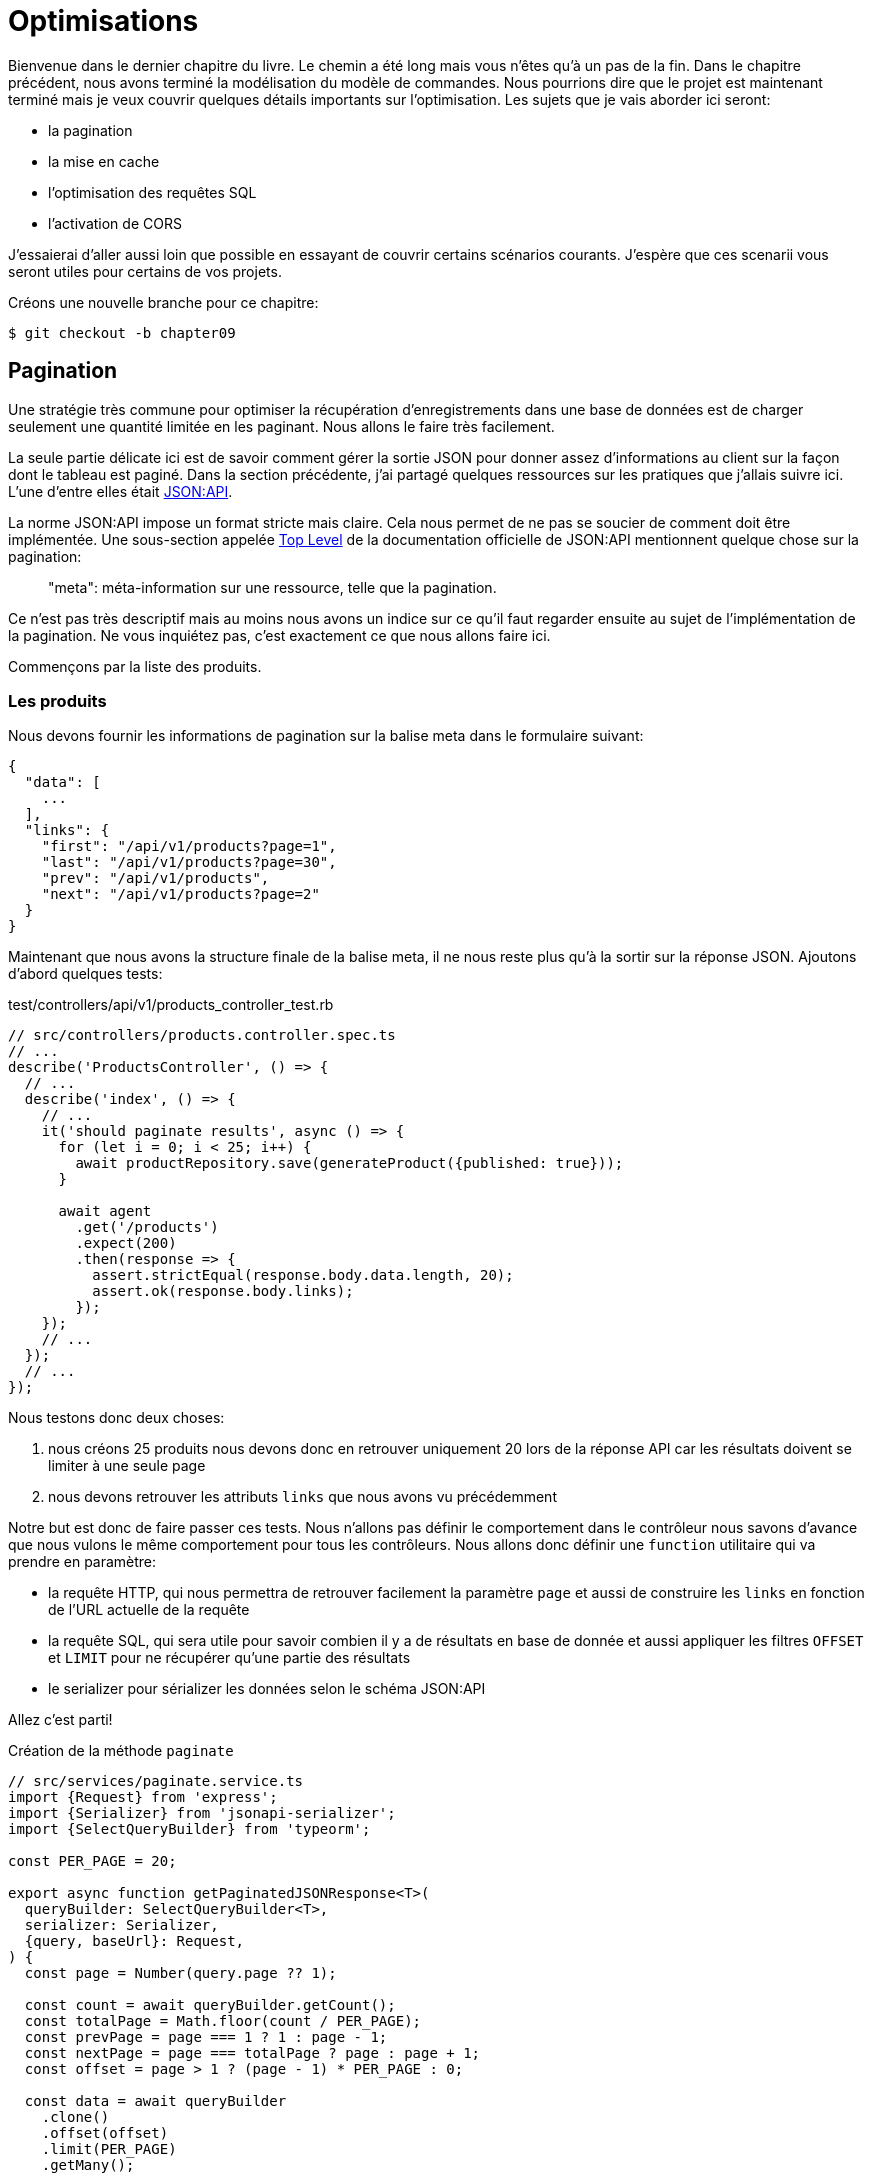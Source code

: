 [#chapter09-optimization]
= Optimisations

Bienvenue dans le dernier chapitre du livre. Le chemin a été long mais vous n’êtes qu’à un pas de la fin. Dans le chapitre précédent, nous avons terminé la modélisation du modèle de commandes. Nous pourrions dire que le projet est maintenant terminé mais je veux couvrir quelques détails importants sur l’optimisation. Les sujets que je vais aborder ici seront:

* la pagination
* la mise en cache
* l'optimisation des requêtes SQL
* l'activation de CORS

J’essaierai d’aller aussi loin que possible en essayant de couvrir certains scénarios courants. J’espère que ces scenarii vous seront utiles pour certains de vos projets.

Créons une nouvelle branche pour ce chapitre:

[source,bash]
----
$ git checkout -b chapter09
----

== Pagination

Une stratégie très commune pour optimiser la récupération d’enregistrements dans une base de données est de charger seulement une quantité limitée en les paginant. Nous allons le faire très facilement.

La seule partie délicate ici est de savoir comment gérer la sortie JSON pour donner assez d’informations au client sur la façon dont le tableau est paginé. Dans la section précédente, j’ai partagé quelques ressources sur les pratiques que j’allais suivre ici. L’une d’entre elles était http://jsonapi.org/[JSON:API].

La norme JSON:API impose un format stricte mais claire. Cela nous permet de ne pas se soucier de comment doit être implémentée. Une sous-section appelée https://jsonapi.org/format/#document-top-level[Top Level] de la documentation officielle de JSON:API mentionnent quelque chose sur la pagination:

> "meta": méta-information sur une ressource, telle que la pagination.

Ce n’est pas très descriptif mais au moins nous avons un indice sur ce qu’il faut regarder ensuite au sujet de l’implémentation de la pagination. Ne vous inquiétez pas, c’est exactement ce que nous allons faire ici.

Commençons par la liste des produits.

=== Les produits

// TODO

Nous devons fournir les informations de pagination sur la balise meta dans le formulaire suivant:

[source,json]
----
{
  "data": [
    ...
  ],
  "links": {
    "first": "/api/v1/products?page=1",
    "last": "/api/v1/products?page=30",
    "prev": "/api/v1/products",
    "next": "/api/v1/products?page=2"
  }
}
----

Maintenant que nous avons la structure finale de la balise meta, il ne nous reste plus qu’à la sortir sur la réponse JSON. Ajoutons d’abord quelques tests:

[source,ts]
.test/controllers/api/v1/products_controller_test.rb
----
// src/controllers/products.controller.spec.ts
// ...
describe('ProductsController', () => {
  // ...
  describe('index', () => {
    // ...
    it('should paginate results', async () => {
      for (let i = 0; i < 25; i++) {
        await productRepository.save(generateProduct({published: true}));
      }

      await agent
        .get('/products')
        .expect(200)
        .then(response => {
          assert.strictEqual(response.body.data.length, 20);
          assert.ok(response.body.links);
        });
    });
    // ...
  });
  // ...
});
----

Nous testons donc deux choses:

1. nous créons 25 produits nous devons donc en retrouver uniquement 20 lors de la réponse API car les résultats doivent se limiter à une seule page
2. nous devons retrouver les attributs `links` que nous avons vu précédemment

Notre but est donc de faire passer ces tests. Nous n'allons pas définir le comportement dans le contrôleur nous savons d'avance que nous vulons le même comportement pour tous les contrôleurs. Nous allons donc définir une `function` utilitaire qui va prendre en paramètre:

- la requête HTTP, qui nous permettra de retrouver facilement la paramètre `page` et aussi de construire les `links` en fonction de l'URL actuelle de la requête
- la requête SQL, qui sera utile pour savoir combien il y a de résultats en base de donnée et aussi appliquer les filtres `OFFSET` et `LIMIT` pour ne récupérer qu'une partie des résultats
- le serializer pour sérializer les données selon le schéma JSON:API

Allez c'est parti!

.Création de la méthode `paginate`
[source,ts]
----
// src/services/paginate.service.ts
import {Request} from 'express';
import {Serializer} from 'jsonapi-serializer';
import {SelectQueryBuilder} from 'typeorm';

const PER_PAGE = 20;

export async function getPaginatedJSONResponse<T>(
  queryBuilder: SelectQueryBuilder<T>,
  serializer: Serializer,
  {query, baseUrl}: Request,
) {
  const page = Number(query.page ?? 1);

  const count = await queryBuilder.getCount();
  const totalPage = Math.floor(count / PER_PAGE);
  const prevPage = page === 1 ? 1 : page - 1;
  const nextPage = page === totalPage ? page : page + 1;
  const offset = page > 1 ? (page - 1) * PER_PAGE : 0;

  const data = await queryBuilder
    .clone()
    .offset(offset)
    .limit(PER_PAGE)
    .getMany();

  const getUrlForPage = page =>
    `${baseUrl}?${new URLSearchParams({...query, page})}`;

  const response = serializer.serialize(data);
  response.links = {
    first: getUrlForPage(1),
    last: getUrlForPage(totalPage),
    prev: getUrlForPage(prevPage),
    next: getUrlForPage(nextPage),
  };

  return response;
}
----

L'implémentation est un peu longue mais nous allons la revoir ensemble:

1. `queryBuilder.getCount()` nous permet d'executer la requête passée en paramètre mais uniquement pour connaître le nombre de résultat
2. nous utilisons cette valeur pour calculer le nombre de pages et déduire le numéro de la page précédente et suivante
3. nous exécutons la requête SQL du `queryBuilder` en ajoutant un `offset` et une `limit`
4. nous générons les URL que nous ajoutons au résultat sérializé précédemmen

Vous êtes toujours là? L'implémentation dans le contrôleur est beaucoup plus facile:

[source,ts]
----
// src/controllers/home.controller.ts
// ...
import {paginate} from '../services/paginate.service';

@controller('/products')
export class ProductController {
  // ...
  @httpGet('/')
  public async index(/* ... */) {
    // ...
    return paginate(repository.search(req.query), productsSerializer, req);
  }
  // ...
}
----

Et voilà. Lançons les tests pour être sûr:

[source,sh]
---
$ npm test
...
  ProductsController
    index
      ✓ should paginate results (94ms)
...
---


Commitons tout cela et passons à la suite

[source,sh]
----
$ git add . && git commit -m "Paginate products"
----

Maintenant que nous avons fait une superbe optimisation pour la route de la liste des produits, c’est au client de parcourir les pages.

_Commitons_ ces changements et continuons avec la liste des commandes.

[source,bash]
----
$ git add .
$ git commit -m "Adds pagination for products index action to optimize response"
----

=== Liste des commandes

Maintenant, il est temps de faire exactement la même chose pour la route de la liste des commandes. Cela devrait être très facile à mettre en œuvre. Mais d’abord, ajoutons quelques tests:

[source,ts]
----
// src/controllers/orders.controller.spec.ts
// ...
describe('OrderController', () => {
  // ...
  describe('index', () => {
    // ...
    it('should paginate results', async () => {
      for (let i = 0; i < 20; i++) {
        await orderRepository.save(generateOrder({user}));
      }

      await agent
        .get('/orders')
        .set('Authorization', jwt)
        .expect(200)
        .then(response => {
          assert.strictEqual(response.body.data.length, 20);
          assert.ok(response.body.links);
        });
    });
  });
  // ...
});
----

Et, comme vous vous en doutez peut-être déjà, nos tests ne passent plus:

[source,bash]
----
$ npm test
...
  1 failing

  1) OrderController
       index
         should paginate results:

      AssertionError [ERR_ASSERTION]: Expected values to be strictly equal:

21 !== 20

      + expected - actual

      -21
      +20
----

Faire passe ce test est là encore assez facile.

.Implémentation de la pagination pour les commandes
[source,ts]
----
// src/controllers/orders.controller.ts
// ...
@controller('/orders', TYPES.FetchLoggedUserMiddleware)
export class OrdersController {
  // ...
  @httpGet('/')
  public async index(req: Request & {user: User}) {
    const {manager} = await this.databaseService.getConnection();

    return paginate(
      manager
        .createQueryBuilder(Order, 'o')
        .where('o.user = :user', {user: req.user.id}),
      ordersSerializer,
      req,
    );
  }
  // ...
}
----

La seule différence par rapport à l'implémentation du controleur des produit est que ici nous avons eu besoin de transformer `repository.find` en `queryBuilder`.

Les tests devraient maintenant passer:

[source,bash]
----
$ npm test
...
  46 passing (781ms)
----

Faisons un _commit_ avant d’avancer

[source,bash]
----
$ git commit -am "Adds pagination for orders index action"
----

== Mise en cache

Nous pouvons facilement mettre en place une mise en cache simple pour certains de nos requêtes. L'implémentation sera vraiment très facile grâce à TypeORM. TypeORM va ainsi créer une nouvelle table qui va stocker la requête exécutée et le résultat qu'elle a retourné. Lors de la prochaine execution, TypeORM retournera le même résultat que le précédent. Cela permet d'économiser de précieuses ressources à notre gestionnaire de base de données (ici Sqlite) lors de certaines requêtes SQL coûteuses. Ici le résultat ne sera pas flagrant car les requêtes SQL éxécutées restent simple mais nous allons quand même le mettre en place.

Avant de voir un peu le comportement du cache, nous allons créer un script qui va insérer des données fictives dans notre base de données. Cela sera très facile car il nous suffit d'utiliser les méthodes que nous avons créées lors de nos tests. Voici un petit script que nous allons créer dans un nouveau dossier `scripts`:

[source,ts]
----
// src/scripts/loadFakeData.script.ts
import 'reflect-metadata';
// ...
async function createOrder(manager: EntityManager) {
  const user = await manager.save(User, generateUser());
  const owner = await manager.save(User, generateUser());
  const order = await manager.save(Order, generateOrder({user}));

  for (let j = 0; j < 5; j++) {
    const product = await manager.save(Product, generateProduct({user: owner}));
    await manager.save(Placement, {order, product, quantity: 2});
  }
}

async function main() {
  const {manager} = await container
    .get<DatabaseService>(TYPES.DatabaseService)
    .getConnection();
  const logger = container.get<Logger>(TYPES.Logger);

  for (let i = 0; i < 100; i++) {
    logger.log('DEBUG', `Inserting ${i} / 100`);
    await createOrder(manager);
  }
}

if (require.main === module) {
  main().then().catch(console.error);
}
----

Et voilà. Quelques explications:

- `createOrder` va, comme son nom l'indique, créer une commande mais en plus créer un produit et cinq `placements`
- `main` va créer une boucle autour de `createOrder` afin de l'appeler plusieurs fois
- `require.main === module` peut paraître abstrait mais c'est en fait très simple: cela signifie que la fonction sera exécutée qui si nous exécutons explicitement le fichier. En d'autres termes, cela permet de s'assurer que la méthode ne sera pas exécutée si le fichier est malencontreusement importé

Maintenant nous pouvons lancer le script avec la commande suivante:

[source,ts]
----
$ npm run build && node dist/scripts/loadFakeData.script.js
----

Nous pouvons vérifier que tout s'est bien passé en envoyant une petite requête SQL directement sur la base de données:

[source,sh]
----
$ sqlite3 db/development.sqlite "SELECT COUNT(*) FROM product"
500
----



Maintenant essayons d'activer le cache. C'est vraiment très facile. Tout d'abord nous devons ajouter la variable d'environement suivante afin que TypeORM crée une table dédiée au démarrage:

[source,env]
----
# .env
# ...
TYPEORM_CACHE=true
----

Maintenant nous allons ajouter deux lignes à notre méthode `paginate`:

[source,ts]
----
// src/services/paginate.service.ts
// ...
export async function paginate<T>(/*...*/) {
  // ...
  const count = await queryBuilder.cache(60 * 1000).getCount();
  // ...
  const data = await queryBuilder
    .clone()
    .offset(offset)
    .limit(PER_PAGE)
    .cache(60 * 1000)
    .getMany();
  // ...
  return response;
}
----

Et voilà. La méthode `cache` s'occupe de tout. Essayons pour voir. Lancez le serveur `npm start` et envoyons une requête HTTP:

[source,bash]
----
$ curl -w 'Total: %{time_total}\n' -o /dev/null -s "http://localhost:3000/products?title=42"
Total: 0,019708
----

NOTE: L’option `-w` nous permet de récupérer le temps de la requête, `-o` redirige la réponse vers un fichier et `-s` masque l’affichage de cURL

Le temps de réponse prend environ 20 millisecondes en utilisant cURL. Mais regardons plutôt la console du serveur qui nous affiche les requêtes SQL:

[source,sql]
----
...
query: SELECT * FROM "query-result-cache" "cache" WHERE "cache"."query" = ? -- PARAMETERS: ...
query: SELECT COUNT(1) AS "cnt" FROM "product" "Product" WHERE published = TRUE AND lower(title) LIKE ? -- PARAMETERS: ...
query: INSERT INTO "query-result-cache"("identifier", "query", "time", "duration", "result") VALUES (NULL, ?, ?, ?, ?) -- PARAMETERS: ...
...
----

Voici quelques explications sur ces requêtes:

1. une requête est effectuée sur la table `"query-result-cache"` afin de voir si un cache est présent
2. la requête est effectuée car le cache n'existait pas
3. le résultat est insérée dans la table `"query-result-cache"`

Essayons d'exécuter la commande cURL à nouveau:

[source,sh]
----
$ curl -w 'Total: %{time_total}\n' -o /dev/null -s "http://localhost:3000/products?title=42"
Total: 0,007368
----

Nous voyons que le temps de réponse est à présent divisé par deux. Bien évidement ce chiffre est à prendre avec des pincettes mais voyons dans la console ce qui vient de ce passer:

[source,sql]
----
query: SELECT * FROM "query-result-cache" "cache" WHERE "cache"."query" = ? -- PARAMETERS: ...
----

Et voilà. Le cache a été utilisé et ... rien de plus! Maintenant c'est à vous de juger de quelles requêtes peuvent être mise en cache et pour combien de temps en fonction du besoin.

L’amélioration est donc énorme! _Committons_ une dernière fois nos changements.

[source,ruby]
----
$ git commit -am "Adds caching for the serializers"
----

== Activation des CORS

Dans cette dernière section, je vais vous parler d'un dernier problème que vous allez sûrement rencontrer si vous êtes amenés à travailler avec votre API.

Lors de la première requête d'un site externe (via une requête AJAX par exemple), vous aller rencontrer une erreur de ce genre:

> Failed to load https://example.com/: No ‘Access-Control-Allow-Origin’ header is present on the requested resource. Origin ‘https://anfo.pl' is therefore not allowed access. If an opaque response serves your needs, set the request’s mode to ‘no-cors’ to fetch the resource with CORS disabled.

"Mais qu'est ce que signifie _Access-Control-Allow-Origin_??". Le comportement que vous observez est l'effet de l'implémentation CORS des navigateurs. Avant la standardisation de CORS, il n'y avait aucun moyen d'appeler un terminal API sous un autre domaine pour des raisons de sécurité. Ceci a été (et est encore dans une certaine mesure) bloqué par la politique de la même origine.

CORS est un mécanisme qui a pour but de permettre les requêtes faites en votre nom et en même temps de bloquer certaines requêtes faites par des scripts malhonnêtes et est déclenché lorsque vous faites une requête HTTP à:

- un domaine différent
- un sous-domaine différent
- un port différent
- un protocole différent

Nous devons manuellement activer cette fonctionnalité afin que n'importe quel client puisse effectuer des requêtes sur notre API. Une librairie tout simple existe déjà donc nous allons les installer:

[source,sh]
----
$ npm install --save cors
----

Et ensuite il suffit de modifier un tout petit peu notre serveur:

[source,ts]
----
// src/main.ts
import 'reflect-metadata';
import cors from 'cors';
// ...
server
  .setConfig(app => app.use(cors()))
  .build()
  .listen(port, () => console.log(`Listen on http://localhost:${port}/`));
----

Et voilà! Il est maintenant temps de faire notre dernier commit et de merger nos modifications sur la branche master.


[source,bash]
----
$ git commit -am "Activate CORS"
$ git checkout master
$ git merge chapter09
----

== Conclusion

Si vous arrivez à ce point, cela signifie que vous en avez fini avec le livre. Bon travail! Vous venez de devenir un grand développeur Node.js, c’est sûr. Nous avons donc construit ensemble une API solide et complète. Celle-ci possède toutes les qualité pour détrôner https://www.amazon.com/[Amazon], soyez en sûr.

Merci d’avoir traversé cette grande aventure avec moi. Gardez à l'esprit que vous venez de voir une de nombreuse manière d'architecturer une API avec Node.js. J'espère que celle-ci vous aura permis de découvrir des nouvelles notions et surtout que vous avez pris autant de plaisir à coder que moi.

Je tiens à vous rappeler que tout le code source de ce livre est disponible au format https://asciidoctor.org[Asciidoctor] sur https://github.com/madeindjs/rest-api.ts[GitHub]. Ainsi n’hésitez pas à https://github.com/madeindjs/rest-api.ts/fork[forker] le projet si vous voulez l’améliorer ou corriger une faute qui m’aurait échappée.

Si vous avez aimé ce livre, n'hésitez pas à me le faire savoir par mail mailto:contact@rousseau-alexandre.fr[contact@rousseau-alexandre.fr]. Je suis ouvert à toutes critiques, bonne ou mauvaise, autour d'une bonne bière :) .
